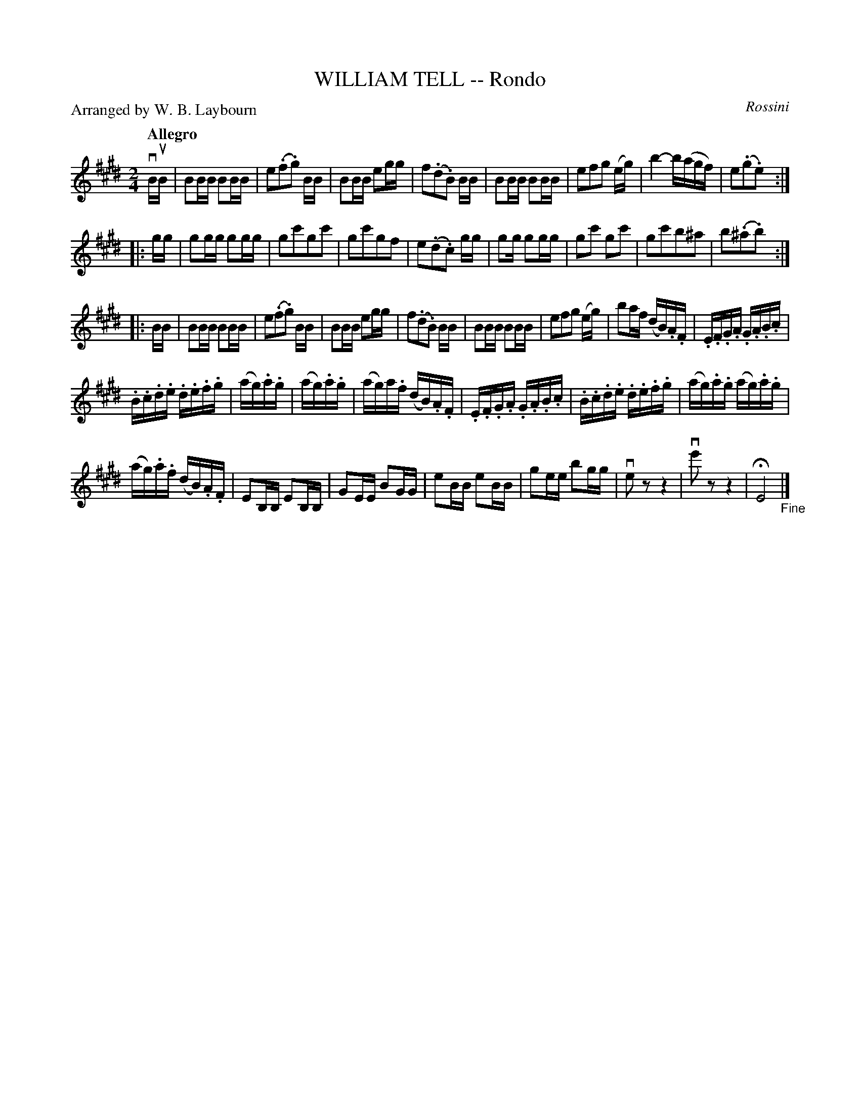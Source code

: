 X: 10341
T: WILLIAM TELL -- Rondo
C: Rossini
P: Arranged by W. B. Laybourn
R: reel, polka
B: K\"ohler's Violin Repository, v.1, 1885 p.34 #1
F: http://www.archive.org/details/klersviolinrepos01edin
Z: 2011 John Chambers <jc:trillian.mit.edu>
N: The 3rd part has an opening repeat, but no final repeat.
M: 2/4
L: 1/16
Q: "Allegro"
K: E
vBuB |\
B2BB B2BB | e2(.f2.g2) BB | B2BB e2gg | f2(.d2.B2) BB |\
B2BB B2BB | e2f2g2 (eg) | b4- b(agf) | e2(.g2.e2) :|
|: gg |\
g2gg g2gg | g2c'2g2c'2 | g2c'2g2f2 | e2(.d2.c2) gg |\
g2g g2gg | g2c'2 g2c'2 | g2c'2b2^a2 | b2(.^a2.b2) :|
|: BB |\
B2BB B2BB | e2(.f2.g2) BB | B2BB e2gg | f2(.d2.B2) BB |\
B2BB B2BB | e2f2g2 (eg) | b2af (dB).A.F | .E.F.G.A .G.A.B.c |
.B.c.d.e .d.e.f.g | (ag).a.g | (ag).a.g | (ag)a.f (dB).A.F |\
.E.F.G.A .G.A.B.c | .B.c.d.e .d.e.f.g | (ag).a.g (ag).a.g |
(ag).a.f (dB).A.F | E2B,B, E2B,B, | G2EE B2GG | e2BB e2BB |\
g2ee b2gg | ve2z2z4 | ve'2z2z4 | HE8 "_Fine"|]
